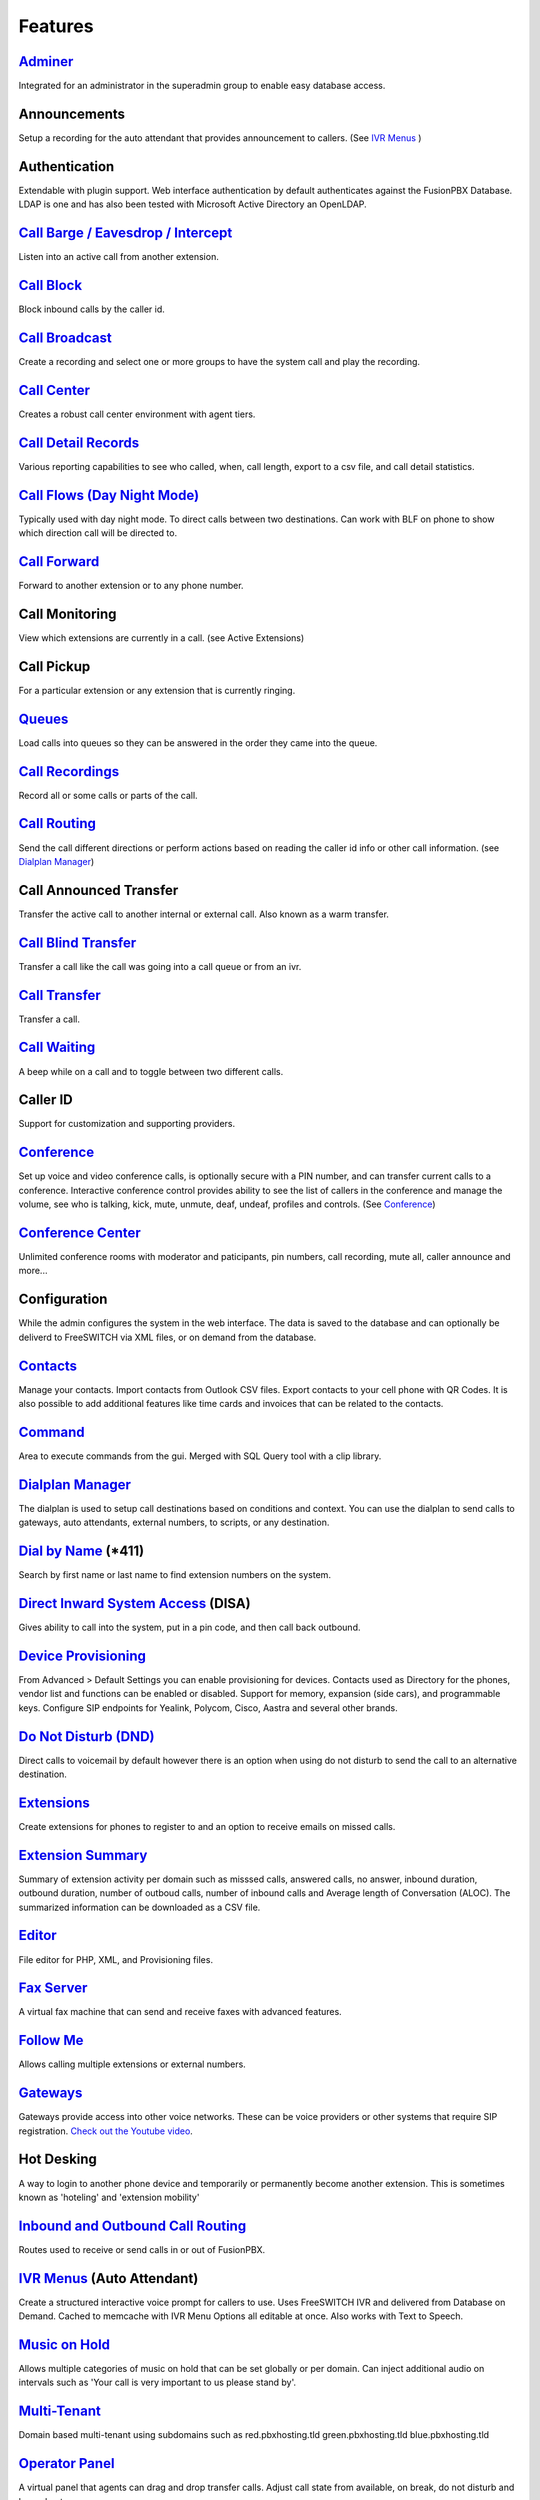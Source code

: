 **********
Features
**********

`Adminer`_
-----------

Integrated for an administrator in the superadmin group to enable easy database access.

Announcements
---------------

Setup a recording for the auto attendant that provides announcement to callers. (See `IVR Menus`_ )

Authentication
----------------

Extendable with plugin support. Web interface authentication by default authenticates against the FusionPBX Database. LDAP is one and has also been tested with Microsoft Active Directory an OpenLDAP.

`Call Barge / Eavesdrop / Intercept`_
----------------------------------------

Listen into an active call from another extension.

`Call Block`_
---------------

Block inbound calls by the caller id.

`Call Broadcast`_
-------------------

Create a recording and select one or more groups to have the system call and play the recording.

`Call Center`_
---------------

Creates a robust call center environment with agent tiers.

`Call Detail Records`_
------------------------

Various reporting capabilities to see who called, when, call length, export to a csv file, and call detail statistics.

`Call Flows (Day Night Mode)`_ 
---------------------

Typically used with day night mode. To direct calls between two destinations. Can work with BLF on phone to show which direction call will be directed to.

`Call Forward`_
-----------------

Forward to another extension or to any phone number.

Call Monitoring
-----------------

View which extensions are currently in a call. (see Active Extensions)

Call Pickup
-------------

For a particular extension or any extension that is currently ringing.

`Queues`_
--------------

Load calls into queues so they can be answered in the order they came into the queue.

`Call Recordings`_
-------------------

Record all or some calls or parts of the call.

`Call Routing`_
----------------

Send the call different directions or perform actions based on reading the caller id info or other call information. (see `Dialplan Manager`_)

Call Announced Transfer
--------------------------------

Transfer the active call to another internal or external call.  Also known as a warm transfer.

`Call Blind Transfer`_
---------------------------

Transfer a call like the call was going into a call queue or from an ivr.

`Call Transfer`_
----------------------

Transfer a call.

`Call Waiting`_
---------------------

A beep while on a call and to toggle between two different calls.

Caller ID
------------------

Support for customization and supporting providers.

`Conference`_
---------------------

Set up voice and video conference calls, is optionally secure with a PIN number, and can transfer current calls to a conference.  Interactive conference control provides ability to see the list of callers in the conference and manage the volume, see who is talking, kick, mute, unmute, deaf, undeaf, profiles and controls. (See `Conference`_)

`Conference Center`_
-------------------------

Unlimited conference rooms with moderator and paticipants, pin numbers, call recording, mute all, caller announce and more...

Configuration
---------------------

While the admin configures the system in the web interface. The data is saved to the database and can optionally be deliverd to FreeSWITCH via XML files, or on demand from the database.

`Contacts`_
-------------

Manage your contacts. Import contacts from Outlook CSV files. Export contacts to your cell phone with QR Codes. It is also possible to add additional features like time cards and invoices that can be related to the contacts.

`Command`_
-----------

Area to execute commands from the gui. Merged with SQL Query tool with a clip library.

`Dialplan Manager`_
---------------------

The dialplan is used to setup call destinations based on conditions and context. You can use the dialplan to send calls to gateways, auto attendants, external numbers, to scripts, or any destination. 

`Dial by Name`_ (*411)
------------------------

Search by first name or last name to find extension numbers on the system.

`Direct Inward System Access`_ (DISA)
-------------------------------------------

Gives ability to call into the system, put in a pin code, and then call back outbound.

`Device Provisioning`_
------------------------

From Advanced > Default Settings you can enable provisioning for devices. Contacts used as Directory for the phones, vendor list and functions can be enabled or disabled. Support for memory, expansion (side cars), and programmable keys. Configure SIP endpoints for Yealink, Polycom, Cisco, Aastra and several other brands.

`Do Not Disturb (DND)`_
-------------------------

Direct calls to voicemail by default however there is an option when using do not disturb to send the call to an alternative destination.

`Extensions`_
-----------

Create extensions for phones to register to and an option to receive emails on missed calls.

`Extension Summary`_
-------------------

Summary of extension activity per domain such as misssed calls, answered calls, no answer, inbound duration, outbound duration, number of outboud calls, number of inbound calls and Average length of Conversation (ALOC). The summarized information can be downloaded as a CSV file.

`Editor`_
-----------

File editor for PHP, XML, and Provisioning files. 

`Fax Server`_
----------------

A virtual fax machine that can send and receive faxes with advanced features.

`Follow Me`_
------------

Allows calling multiple extensions or external numbers.

`Gateways`_
-------------

Gateways provide access into other voice networks. These can be voice providers or other systems that require SIP registration.  `Check out the Youtube video <https://youtu.be/YKOTACDYQ3A>`_.

Hot Desking
---------------

A way to login to another phone device and temporarily or permanently become another extension. This is sometimes known as 'hoteling' and 'extension mobility'

`Inbound and Outbound Call Routing`_
----------------------------------

Routes used to receive or send calls in or out of FusionPBX.

`IVR Menus`_ (Auto Attendant)
------------------------------

Create a structured interactive voice prompt for callers to use. Uses FreeSWITCH IVR and delivered from Database on Demand. Cached to memcache with IVR Menu Options all editable at once. Also works with Text to Speech.

`Music on Hold`_
------------------

Allows multiple categories of music on hold that can be set globally or per domain. Can inject additional audio on intervals such as 'Your call is very important to us please stand by'.

`Multi-Tenant`_
--------------------------------------------

Domain based multi-tenant using subdomains such as red.pbxhosting.tld green.pbxhosting.tld blue.pbxhosting.tld

`Operator Panel`_
--------------------

A virtual panel that agents can drag and drop transfer calls. Adjust call state from available, on break, do not disturb and logged out. 

`Paging`_
--------

Page another extension with or without password

`Parking`_
---------

Send a call to an unused "park" extension.  The caller listens to music on hold until another extension connects to the call.

`Phrases`_
-----------

Using xml handler and xml from file system you can string together multiple voice files.

`Provider Setup`_
----------------

`Re-branding and Customize`_
-----------------------------

FusionPBX has unprecedented customizability which can be used to meet your needs or the needs of your customers. Customizable themes, menu, dialplan, and Hundreds of Default Settings to control the theme.

`Recordings`_
----------------

Create and manage personalized recordings.

`Ring Groups`_
-------------------

Make one extension ring several extensions and an option to receive emails on missed calls.

`Scalable and Redundant`_
--------------------

Can be configured for multi-master database replication, file replication. FusionPBX, Database, and FreeSWITCH can be distributed across multiple servers for large enterprise scale systems.

`Time Conditions`_
--------------------

A extension that can be timed to route calls based on domain select, global option, move to other domains, and holiday presets.

`User and Group Management`_
------------------------------

Edit, change or add users of all permission levels.

`Voicemail`_
-----------

Has ability to copy voicemails for other voicemail boxes when receiving a voicemail. Additional features include voicemail to email and voicemail IVR. Forward add intro, check box for multi-delete.


`Voicemail to Email`_
---------------------- 

Have voicemails sent to email.

`Voicemail Transcription`_
---------------------------

Converts voicemails to text.


`WebRTC`_
----------

Make and receive video calls with a web browser.


Additional Features
-------------------

This is not a comprehensive set of features. A complete list would be many times larger. More will be added as time permits.


.. _IVR Menus: http://docs.fusionpbx.com/en/latest/applications/ivr.html
.. _Direct Inward System Access: /en/latest/dialplan/dialplan_details.html#disa
.. _Paging: /en/latest/dialplan/dialplan_details.html#page
.. _Voicemail to Email: /en/latest/getting_started/voicemail_to_email.html
.. _Inbound and Outbound Call Routing: http://docs.fusionpbx.com/en/latest/dialplans.html
.. _Call Broadcast: http://docs.fusionpbx.com/en/latest/applications/call_broadcast.html
.. _Extensions: http://docs.fusionpbx.com/en/latest/accounts/extensions.html
.. _Call Flows (Day Night Mode): /en/latest/applications/call_flows.html
.. _Call Recordings: ../applications/call_recordings.html
.. _Operator Panel: ../applications/operator_panel.html
.. _Dial by Name: ../features/dial_by_name.html
.. _Follow Me: /en/latest/applications/follow_me.html
.. _Call Block: http://docs.fusionpbx.com/en/latest/applications/call_block.html
.. _Call Barge / Eavesdrop / Intercept: /en/latest/additional_information/feature_codes.html
.. _Call Center: /en/latest/applications/call_center.html
.. _Call Transfer: /en/latest/additional_information/feature_codes.html
.. _Call Blind Transfer: /en/latest/additional_information/feature_codes.html
.. _Call Waiting: /en/latest/additional_information/feature_codes.html
.. _Call Detail Records: http://docs.fusionpbx.com/en/latest/applications/call_detail_record.html
.. _Call Forward: /en/latest/applications/call_routing.html
.. _Call Flows: http://docs.fusionpbx.com/en/latest
.. _Call Routing: ../applications/call_routing.html
.. _Contacts: /en/latest/applications/contacts.html
.. _Adminer: /en/latest/advanced/adminer.html
.. _Command: /en/latest/advanced/command.html
.. _Conference: http://docs.fusionpbx.com/en/latest/applications/conference.html
.. _Contact Manager: http://docs.fusionpbx.com/en/latest
.. _Device Provisioning: /en/latest/applications/provision.html
.. _Provider Setup: /en/latest/accounts/providers.html
.. _Dialplan Manager: http://docs.fusionpbx.com/en/latest/dialplan/dialplan_manager.html
.. _Do Not Disturb (DND): ../applications/call_routing.html
.. _Editor: /en/latest/advanced/editors.html
.. _Extension Summary: /en/latest/status/extension_summary.html
.. _Active Extensions: http://docs.fusionpbx.com/en/latest
.. _Hot Desking: /en/latest/accounts/hot_desking.html
.. _Multi-Tenant: /en/latest/advanced/domains.html
.. _Music on Hold: /en/latest/applications/music_on_hold.html
.. _Phrases: /en/latest/applications/phrases.html
.. _Queues: /en/latest/applications/queues.html
.. _Recordings: http://docs.fusionpbx.com/en/latest/applications/recordings.html
.. _Active Calls: http://docs.fusionpbx.com/en/latest
.. _Conference Center: http://docs.fusionpbx.com/en/latest/applications/conference_center.html
.. _Fax Server: http://docs.fusionpbx.com/en/latest/applications/fax_server.html
.. _Gateways: http://docs.fusionpbx.com/en/latest/accounts/gateways.html
.. _Time Conditions: http://docs.fusionpbx.com/en/latest/applications/time_conditions.html
.. _Ring Groups: http://docs.fusionpbx.com/en/latest/applications/ring_groups.html
.. _Recordings: http://docs.fusionpbx.com/en/latest/applications/recordings.html
.. _Voicemail: /en/latest/applications/voicemail.html
.. _Voicemail Transcription: /en/latest/applications/voicemail.html#voicemail-transcription
.. _and lots more...: http://docs.fusionpbx.com/en/latest/features/features.html
.. _Scalable and Redundant: https://fusionpbx.com/app/www/training_detail.php
.. _User and Group Management: http://docs.fusionpbx.com/en/latest/advanced/group_manager.html
.. _Parking: /en/latest/features/parking.html
.. _Re-branding and Customize: http://fusionpbx.com/support.php
.. _WebRTC: /en/latest/applications_optional/webrtc.html


